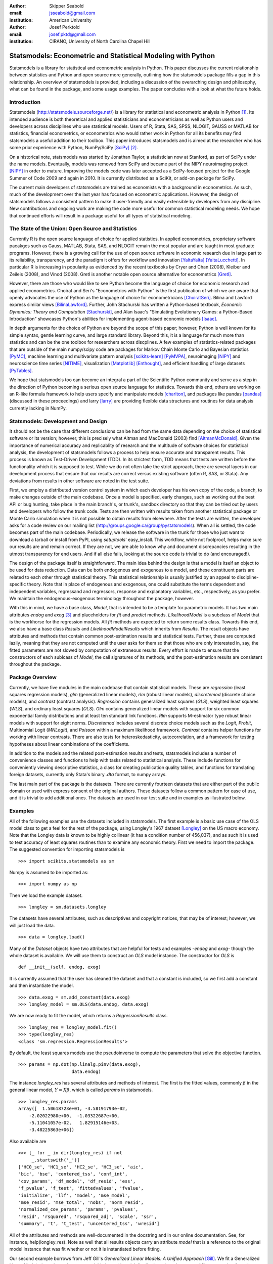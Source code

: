 :author: Skipper Seabold
:email: jsseabold@gmail.com
:institution: American University

:author: Josef Perktold
:email: josef.pktd@gmail.com
:institution: CIRANO, University of North Carolina Chapel Hill

=============================================================
Statsmodels: Econometric and Statistical Modeling with Python
=============================================================

.. class:: abstract

    Statsmodels is a library for statistical and econometric analysis in
    Python. This paper discusses the current relationship between
    statistics and Python and open source more generally, outlining how the
    statsmodels package fills a gap in this relationship.  An overview of
    statsmodels is provided, including a discussion of the overarching design
    and philosophy, what can be found in the package, and some usage examples.
    The paper concludes with a look at what the future holds.


Introduction
------------

Statsmodels (http://statsmodels.sourceforge.net/) is a library for statistical 
and econometric analysis in Python [1]_.  Its intended audience is both theoretical 
and applied statisticians and econometricians as well as Python users and 
developers across disciplines who use statistical models. Users of R, Stata, 
SAS, SPSS, NLOGIT, GAUSS or MATLAB for statistics, financial econometrics, or 
econometrics who would rather work in Python for all its benefits may find 
statsmodels a useful addition to their toolbox.  This paper introduces 
statsmodels and is aimed at the researcher who has some prior experience with 
Python, NumPy/SciPy [SciPy]_ [2]_.

On a historical note, statsmodels was started by Jonathan Taylor, a statistician 
now at Stanford, as part of SciPy under the name models.  Eventually, models 
was removed from SciPy and became part of the NIPY neuroimaging project [NIPY]_ 
in order to mature.  Improving the models code was later accepted as a 
SciPy-focused project for the Google Summer of Code 2009 and again in 2010.  It 
is currently distributed as a SciKit, or add-on package for SciPy.

The current main developers of statsmodels are trained as economists with a 
background in econometrics.  As such, much of the development over the last year 
has focused on econometric applications.  However, the design of statsmodels 
follows a consistent pattern to make it user-friendly and easily extensible by 
developers from any discipline.  New contributions and ongoing work are making 
the code more useful for common statistical modeling needs. We hope that 
continued efforts will result in a package useful for all types of statistical 
modeling.


The State of the Union: Open Source and Statistics
--------------------------------------------------

Currently R is the open source language of choice for applied statistics.  In
applied econometrics, proprietary software pacakges such as Gauss, MATLAB, 
Stata, SAS, and NLOGIT remain the most popular and are taught in most graduate 
programs. However, there is a growing call for the use of open source software 
in economic research due in large part to its reliability, transparency, and the
paradigm it offers for workflow and innovation [YaltaYalta]_ [YaltaLucchetti]_.  In particular R is increasing in popularity as evidenced by the recent 
textbooks by Cryer and Chan (2008), Kleiber and Zeileis (2008), and Vinod 
(2008).  Gretl is another notable open source alternative for econometrics 
[Gretl]_.

However, there are those who would like to see Python become the language of 
choice for economic research and applied econometrics.  Choirat and Seri's 
"Econometrics with Python" is the first publication of which we are aware
that openly advocates the use of Python as the language of choice for 
econometricians [ChoiratSeri]_.  Bilina and Lawford express similar views 
[BilinaLawford]_.  Further, John Stachurski has written a Python-based textbook,
*Economic Dynamics: Theory and Computation* [Stachurski]_, and Alan Isaac's 
"Simulating Evolutionary Games: a Python-Based Introduction" showcases Python's 
abilities for implementing agent-based economic models [Isaac]_.

In depth arguments for the choice of Python are beyond the scope of this paper; 
however, Python is well known for its simple syntax, gentle learning curve, and 
large standard library.  Beyond this, it is a language for much more than 
statistics and can be the one toolbox for researchers across discplines.  A few
examples of statistics-related packages that are outside of the main 
numpy/scipy code are packages for Markov Chain Monte Carlo and Bayesian 
statistics [PyMC]_, machine learning and multivariate pattern analysis 
[scikits-learn]_ [PyMVPA]_, neuroimaging [NIPY]_ and neuroscience time series 
[NITIME]_, visualization [Matplotlib]_ [Enthought]_, and efficient handling of 
large datasets [PyTables]_.

We hope that statsmodels too can become an integral a part of the Scientific 
Python community and serve as a step in the direction of Python becoming a 
serious open source language for statistics.  Towards this end, others are 
working on an R-like formula framework to help users specify and manipulate 
models [charlton]_, and packages like pandas [pandas]_ (discussed in these 
proceedings) and larry [larry]_ are providing flexible data structures and 
routines for data analysis currently lacking in NumPy.


Statsmodels: Development and Design
-----------------------------------

It should not be the case that different conclusions can be had from the same 
data depending on the choice of statistical software or its version; however, 
this is precisely what Altman and MacDonald (2003) find [AltmanMcDonald]_.  
Given the importance of numerical accuracy and replicablity of research and the 
multitude of software choices for statistical analysis, the development of 
statsmodels follows a process to help ensure accurate and transparent results.  
This process is known as Test-Driven Development (TDD).  In its strictest form, 
TDD means that tests are written before the functionality which it is supposed
to test.  While we do not often take the strict approach, there are several 
layers in our development process that ensure that our results are correct 
versus existing software (often R, SAS, or Stata). Any deviations from results 
in other software are noted in the test suite.

First, we employ a distributed version control system in which each developer 
has his own copy of the code, a branch, to make changes outside of the main 
codebase.  Once a model is specified, early changes, such as working out the 
best API or bug hunting, take place in the main branch's, or trunk's, sandbox 
directory so that they can be tried out by users and developers who follow the 
trunk code.  Tests are then written with results taken from another statistical 
package or Monte Carlo simulation when it is not possible to obtain results from
elsewhere.  After the tests are written, the developer asks for a code review 
on our mailing list (http://groups.google.ca/group/pystatsmodels).  When all is
settled, the code becomes part of the main codebase.  Periodically, we release 
the software in the trunk for those who just want to download a tarball or 
install from PyPI, using *setuptools*' easy_install.  This workflow, while not 
foolproof, helps make sure our results are and remain correct.  If they are not,
we are able to know why and document discrepancies resulting in the utmost 
transparency for end users.  And if all else fails, looking at the source code 
is trivial to do (and encouraged!).

The design of the package itself is straightforward.  The main idea behind the 
design is that a model is itself an object to be used for data reduction.  Data 
can be both endogenous and exogenous to a model, and these constituent parts 
are related to each other through statistical theory.  This statistical 
relationship is usually justified by an appeal to discipline-specific 
theory.  Note that in place of endogenous and exogenous, one could substitute 
the terms dependent and independent variables, regressand and regressors, 
response and explanatory variables, etc., respectively, as you prefer.  We 
maintain the endogenous-exogenous terminology throughout the package, however.
 
With this in mind, we have a base class, *Model*, that is intended to be a 
template for parametric models.  It has two main attributes *endog* and *exog*
[3]_ and placeholders for *fit* and *predict* methods.  *LikelihoodModel* 
is a subclass of *Model* that is the workhorse for the regression models.  All 
*fit* methods are expected to return some results class.  Towards this end, we 
also have a base class *Results* and *LikelihoodModelResults* which inherits 
from *Results*.  The result objects have attributes and methods that contain 
common post-estimation results and statistical tests.  Further, these are 
computed lazily, meaning that they are not computed until the user asks for 
them so that those who are only interested in, say, the fitted parameters are 
not slowed by computation of extraneous results.  Every effort is made to 
ensure that the constructors of each sublcass of *Model*, the call signatures of
its methods, and the post-estimation results are consistent throughout the 
package.


Package Overview
----------------

Currently, we have five modules in the main codebase that contain statistical 
models.  These are *regression* (least squares regression models), *glm* 
(generalized linear models), *rlm* (robust linear models), *discretemod* (discrete 
choice models), and *contrast* (contrast analysis).  *Regression* contains 
generalized least squares (*GLS*), weighted least squares (*WLS*), and ordinary 
least squares (*OLS*).  *Glm* contains generalized linear models with support for 
six common exponential family distributions and at least ten standard link 
functions.  *Rlm* supports M-estimator type robust linear models with support for
eight norms.  *Discretemod* includes several discrete choice models such as the 
*Logit*, *Probit*, Multinomial Logit (*MNLogit*), and *Poisson* within a maximum likelihood 
framework. *Contrast* contains helper functions for working with linear contrasts. There are also tests for heteroskedasticity, autocorrelation, and a framework 
for testing hypotheses about linear combinations of the coefficients.

In addition to the models and the related post-estimation results and tests, 
statsmodels includes a number of convenience classes and functions to help with
tasks related to statistical analysis.  These include functions for conveniently 
viewing descriptive statistics, a class for creating publication quality tables,
and functions for translating foreign datasets, currently only Stata's binary 
*.dta* format, to numpy arrays. 

The last main part of the package is the datasets.  There are currently fourteen
datasets that are either part of the public domain or used with express 
consent of the original authors.  These datasets follow a common pattern for 
ease of use, and it is trivial to add additional ones.  The datasets are 
used in our test suite and in examples as illustrated below.


Examples
--------

All of the following examples use the datasets included in statsmodels.  The 
first example is a basic use case of the OLS model class to get a feel for the
rest of the package, using Longley's 1967 dataset [Longley]_ on the US 
macro economy.  Note that the Longley data is known to be highly collinear (it 
has a condition number of 456,037), and as such it is used to test accuracy
of least squares routines than to examine any economic theory.  First we need 
to import the package.  The suggested convention for importing statsmodels is :: 

    >>> import scikits.statsmodels as sm

Numpy is assumed to be imported as::

    >>> import numpy as np
    
Then we load the example dataset. ::

    >>> longley = sm.datasets.longley

The datasets have several attributes, such as descriptives and copyright 
notices, that may be of interest; however, we will just load the data. ::

    >>> data = longley.load()

Many of the *Dataset* objects have two attributes that are helpful for tests 
and examples -*endog* and *exog*- though the whole dataset is available.  We 
will use them to construct an *OLS* model instance.  The constructor for *OLS*
is ::

    def __init__(self, endog, exog)

It is currently assumed that the user has cleaned the dataset and that a 
constant is included, so we first add a constant and then instantiate the 
model. ::

    >>> data.exog = sm.add_constant(data.exog)
    >>> longley_model = sm.OLS(data.endog, data.exog)

We are now ready to fit the model, which returns a *RegressionResults* class. ::

    >>> longley_res = longley_model.fit()
    >>> type(longley_res)
    <class 'sm.regression.RegressionResults'>

By default, the least squares models use the pseudoinverse to compute the 
parameters that solve the objective function. ::

    >>> params = np.dot(np.linalg.pinv(data.exog),
                        data.endog)

The instance *longley_res* has several attributes and methods of interest.  The 
first is the fitted values, commonly :math:`\beta` in the general linear 
model, :math:`Y=X\beta`, which is called *params* in statsmodels. ::

    >>> longley_res.params
    array([  1.50618723e+01, -3.58191793e-02,  
        -2.02022980e+00,  -1.03322687e+00,  
        -5.11041057e-02,   1.82915146e+03,
        -3.48225863e+06])

Also available are ::

    >>> [_ for _ in dir(longley_res) if not 
         _.startswith('_')]
    ['HC0_se', 'HC1_se', 'HC2_se', 'HC3_se', 'aic', 
    'bic', 'bse', 'centered_tss', 'conf_int', 
    'cov_params', 'df_model', 'df_resid', 'ess', 
    'f_pvalue', 'f_test', 'fittedvalues', 'fvalue', 
    'initialize', 'llf', 'model', 'mse_model', 
    'mse_resid', 'mse_total', 'nobs', 'norm_resid', 
    'normalized_cov_params', 'params', 'pvalues', 
    'resid', 'rsquared', 'rsquared_adj', 'scale', 'ssr', 
    'summary', 't', 't_test', 'uncentered_tss', 'wresid']

All of the attributes and methods are well-documented in the docstring and in 
our online documentation.  See, for instance, help(longley_res).  Note as well 
that all results objects carry an attribute *model* that is a reference to the 
original model instance that was fit whether or not it is instantiated before 
fitting.

Our second example borrows from Jeff Gill's *Generalized Linear Models:
A Unified Approach* [Gill]_.  We fit a Generalized Linear Model where the 
endogenous variable has a binomial distribution, since the syntax differs 
somewhat from the other models.  Gill's data comes from the 1998 STAR program 
in California, assessing education policy and outcomes.  The endogenous variable 
here has two columns.  The first specifies the number of students above the 
national median score for the math section of the test per school district.  The 
second column specifies the number of students below the median.  That is, 
*endog* is (number of sucesses, number of failures).  The explanatory 
variables for each district are measures such as the percentage of low income 
families, the percentage of minority students and teachers, the median teacher 
salary, the mean years of teacher experience, per-pupil expenditures, the pupil
-teacher ratio, the percentage of student taking college credit courses, the 
percentage of charter schools, the percent of schools open year round, and 
various interaction terms.  The model can be fit as follows ::

    >>> data = sm.datasets.star98.load()
    >>> data.exog = sm.add_constant(data.exog)
    >>> glm_bin = sm.GLM(data.endog, data.exog, 
                         family=sm.families.Binomial())

Note that you must specify the distribution family of the endogenous variable.
The available families in *scikits.statsmodels.families* are *Binomial*, 
*Gamma*, *Gaussian*, *InverseGaussian*, *NegativeBinomial*, and *Poisson*.

The above examples also uses the default canonical logit link for the Binomial 
family, though to be explicit we could do the following ::

    >>> links = sm.families.links
    >>> glm_bin = sm.GLM(data.endog, data.exog,
            family=sm.families.Binomial(link=
            links.logit))

We fit the model using iteratively reweighted least squares, but we must
first specify the number of trials for the endogenous variable for the Binomial 
model with the endogenous variable given as (success, failure). ::

    >>> trials = data.endog.sum(axis=1)
    >>> bin_results = glm_bin.fit(data_weights=trials)
    >>> bin_results.params
    array([ -1.68150366e-02,   9.92547661e-03,  
        -1.87242148e-02,  -1.42385609e-02,
         2.54487173e-01,   2.40693664e-01,
         8.04086739e-02,  -1.95216050e+00,
        -3.34086475e-01,  -1.69022168e-01,
         4.91670212e-03,  -3.57996435e-03,
        -1.40765648e-02,  -4.00499176e-03,
        -3.90639579e-03,   9.17143006e-02,
         4.89898381e-02,   8.04073890e-03,
         2.22009503e-04,  -2.24924861e-03,   
         2.95887793e+00])

Since we have fit a GLM with interactions, we might be interested in comparing 
interquartile differences of the response between groups.  For instance, the 
interquartile difference between the percentage of low income households per 
school district while holding the other variables constant at their mean is ::

    >>> means = data.exog.mean(axis=0) # overall means
    >>> means25 = means.copy() # copy means
    >>> means75 = means.copy()

We can now replace the first column, the percentage of low income households,
with the value at the first quartile using scipy.stats and likewise for the 
75th percentile. ::

    >>> from scipy.stats import scoreatpercentile as sap
    >>> means25[0] = sap(data.exog[:,0], 25)
    >>> means75[0] = sap(data.exog[:,0], 75)

And compute the fitted values, which are the inverse of the link function at the 
linear predicted values. ::

    >>> lin_resp25 = glm_bin.predict(means25)
    >>> lin_resp75 = glm_bin.predict(means75)

Therefore the percentage difference in scores on the standardized math tests for 
school districts in the 75th percentile of low income households versus the 25th 
percentile is ::

    >>> print "%4.2f percent" % ((lin_resp75-
                                  lin_resp25)*100)
    -11.88 percent

The next example concerns the testing of joint hypotheses on coefficients and is
inspired by a similar example in Bill Greene's *Econometric Analysis* [Greene]_.
Consider a simple static investment function for a macro economy

.. math::
   :label: eq1

   \ln{I_{t}}=\beta_{1}+\beta_{2}\ln Y_{t}+\beta_{3}i_{t}+\beta_{4}\Delta p_{t}+\beta_{5}t+\epsilon_{t}

In this example, (log) investment, :math:`I_{t}` is a function of the interest 
rate, :math:`i_{t}`, inflation, :math:`\Delta p_{t}`, (log) real GDP, 
:math:`Y_{t}`, and possibly follows a linear time trend, :math:`t`.  Economic
theory suggests that the following model may instead be correct

.. math::
   :label: eq2

   \ln I_{t}=\beta_{1}+\ln Y_{t}+\beta_{3}\left(i_{t}-\Delta p_{t}\right)+\epsilon_{t}

In terms of the (:ref:`eq1`) this implies that :math:`\beta_{3}+\beta_{4}=0`,
:math:`\beta_{2}=1`, and :math:`\beta_{5}=0`.  This can be implemented in 
statsmodels using the *macrodata* dataset. Assume that *endog* and *exog* are 
given as in (:ref:`eq1`) ::
  
    >>> inv_model = sm.OLS(endog, exog).fit()

Now we need to make linear restrictions in the form of :math:`R\beta=q` ::

    >>> R = [[0,1,0,0,0],[0,0,1,1,0],[0,0,0,0,1]]
    >>> q = [1,0,0]

:math:`R\beta=q` implies the hypotheses outlined above.  We can test the
joint hypothesis using an F test, which returns a *ContrastResults* class ::

    >>> Ftest = inv_model.f_test(R,q)
    >>> print Ftest
    <F test: F=array([[ 194.4428894]]), 
    p=[[  1.27044954e-58]], df_denom=197, df_num=3>

Assuming that we have a correctly specified model, given the high value of the
F statistic, the probability that our joint null hypothesis is true is 
essentially zero.

As a final example we will demonstrate how the `SimpleTable` class can be used 
to generate tables.  SimpleTable is also currently used to generate our 
regression results summary.  Continuing the example above, one could do ::

    >>> print inv_model.summary(yname="lninv", 
                xname=["const","lnY","i","dP","t"])
       
To build a table, we could do::

    >>> gdpmean = data.data['realgdp'].mean()
    >>> invmean = data.data['realinv'].mean()
    >>> gdpstd = data.data['realgdp'].std()
    >>> invstd = data.data['realinv'].std()
    >>> mydata = [[gdpmean, gdpstd],[invmean, 
            invstd]]
    >>> myheaders = ["Mean", "Std Dev."]
    >>> mystubs = ["Real GDP", "Real Investment"]
    >>> tbl = sm.iolib.SimpleTable(mydata, 
            myheaders, mystubs, title = 
            "US Macro Data", data_fmts=['%4.2f'])
    >>> print tbl
             US Macro Data               
    ================================
                      Mean  Std Dev.
    --------------------------------
    Real GDP        7221.17 3207.03 
    Real Investment 1012.86  583.66 
    --------------------------------


LaTeX output can be generated with something like ::

    >>> fh = open('./tmp.tex', 'w')
    >>> fh.write(tbl.as_latex_tabular())
    >>> fh.close()

While not all of the functionality of statsmodels is covered in the above,
we hope it offers a good overview of the basic usage from model to model.  
Anything not touched on is available in our documentation and in the examples
directory of the package.


Conclusion and Outlook
----------------------

Statsmodels is very much still a work in progress, and perhaps the most 
exciting part of the project is what is to come.  We currently have a good deal
of code in our sandbox that is being cleaned up, tested, and pushed into the 
main codebase as part of the Google Summer of Code 2010.  This includes models 
for time-series analysis, kernel density estimators and nonparametric 
regression, panel or longitudinal data models, systems of equation models, and 
information theory and maximum entropy models.

We hope that the above discussion gives some idea of the appoach taken by 
the project and provides a good overview of what is currently offered.  We 
invite  feedback, discussion, or contributions at any level.  If you would like 
to get involved, please join us on our mailing list available at 
http://groups.google.com/group/pystatsmodels or on the scipy-user list.  If you 
would like to follow along with the latest development, the project blog is 
http://scipystats.blogspots.com and look for release announcements on the 
scipy-user list.

All in all, we believe that the future for Python and statistics looks bright.


Acknowledgements
----------------

In addition to the authors of this paper, many others have contributed to the 
codebase.  Thanks are due to Jonathan Taylor and contributors to the models 
code while it was in SciPy and NIPY.  Thanks also go to those who have 
provided code, constructive comments, and discussion on the mailing lists.

.. [1] The examples reflect the state of the code at the time of writing.
       The main model API is relatively stable; however, recent refactoring
       has changed the organization of the code. See online documentation 
       for the current usage.

.. [2] Users who wish to learn more about NumPy can do so at 
        http://www.scipy.org/Tentative_NumPy_Tutorial, 
        http://www.scipy.org/Numpy_Example_List, or 
        http://mentat.za.net/numpy/intro/intro.html.  For those coming from R or
        MATLAB, you might find the following helpful: 
        http://mathesaurus.sourceforge.net/ and 
        http://www.scipy.org/NumPy_for_Matlab_Users

.. [3] The `exog` attribute is actually optional, given that we are developing
       support for (vector) autoregressive processes in which all variables 
       could at times be thought of as "endogenous".

References
----------

.. [AltmanMcDonald] M. Altman and M.P. McDonald.  2003. "Replication with 
                    Attention to Numerical Accuracy."  *Political Analysis*,
                    11.3, 302-7.

.. [BilinaLawford] R. Bilina and S. Lawford.  July 4, 2009. *Python for Unified 
                Research in Econometrics and Statistics*, July 4, 2009.  
                Available at SSRN: http://ssrn.com/abstract=1429822

.. [charlton] Charlton. Available at https://github.com/charlton

.. [ChoiratSeri] C. Choirat and R. Seri.  2009.  "Econometrics with Python."
                    *Journal of Applied Econometrics*, 24.4, 698-704.  

.. [CryerChan] J.D. Cryer and K.S. Chan. 2008. *Time Series Analysis: with 
                Applications in R*, Springer.

.. [Enthought] Enthought Tool Suite.  Available at http://code.enthought.com/.

.. [Gill] J. Gill.  2001.  *Generalized Linear Models: A Unified Approach*.
          Sage Publications.

.. [Greene] W. H. Greene.  2003.  *Econometric Analysis* 5th ed.  
            Prentice Hall.

.. [Gretl] Gnu Regression, Econometrics, and Time-series Library: gretl.
            Available at http://gretl.sourceforge.net/.

.. [Isaac] A.G. Isaac.  2008.  "Simulating Evolutionary Games: a Python-
           Based Introduction."  *Journal of Artificial Societies and Social
           Simulation*.  11.3.8.  Available at 
           http://jasss.soc.surrey.ac.uk/11/3/8.html

.. [KleiberZeileis] C. Kleiber and A. Zeileis. 2008.  *Applied Econometrics
                    with R*, Springer.

.. [Longley] J.W. Longley.  1967.  "An Appraisal of Least Squares Programs for
             the Electronic Computer from the Point of View of the User."  
             *Journal of the American Statistical Association*, 62.319, 819-41.

.. [Matplotlib] J. Hunter, *et al.*  Matplotlib.  Available at 
                http://matplotlib.sourceforge.net/index.html.

.. [larry] K.W. Goodman.  Larry: Labeled Arrays in Python.  Available at 
           http://larry.sourceforge.net/.

.. [NIPY] NIPY: Neuroimaging in Python.  Available at http://nipy.org.

.. [NITIME] Nitime: time-series analysis for neuroscience. Available at 
            http://nipy.org/nitime

.. [pandas] W. McKinney.  Pandas: A Python Data Analysis Library.  Available 
            at http://pandas.sourceforge.net/.

.. [PyMC] C. Fonnesbeck, D. Huard, and A. Patil,  PyMC: Pythonic Markov chain
          Monte Carlo.  Available at http://code.google.com/p/pymc/

.. [PyMVPA] M. Hanke, *et. al.*  PyMVPA: Multivariate Pattern Analysis in Python.
            Available at http://www.pymvpa.org/.

.. [PyTables] F. Alted, I. Vilata, *et al.*  PyTables: Hierarchical Datasets
               in Python.  Available at http://www.pytables.org.

.. [scikits-learn] Pedregosa, F. *et al.* ``scikits.learn``: machine learning
                   in Python. Available at
                   http://scikits-learn.sourceforge.net.

.. [SciPy] T. Oliphant, *et al.*  SciPy.  Available at 
           http://www.scipy.org.

.. [Stachurski] J. Stachurski. 2009. *Economic Dynamics: Theory and Computation*.
                MIT Press.

.. [Vinod] H.D. Vinod.  2008.  *Hands-on Intermediate Econometrics Using R*,
           World Scientific Publishing.

.. [YaltaLucchetti] A.T. Yalta and R. Lucchetti. 2008. "The GNU/Linux Platform 
                    and Freedom Respecting Software for Economists."  *Journal of
                    Applied Econometrics*, 23.3, 279-86.

.. [YaltaYalta] A.T. Yalta and A.Y. Yalta. 2010. *Should Economists Use Open 
                Source Software for Doing Research*. Computational Economics, 
                35, 371-94.

